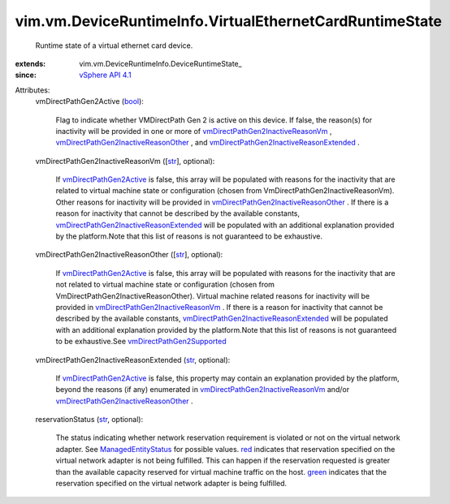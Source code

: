 
vim.vm.DeviceRuntimeInfo.VirtualEthernetCardRuntimeState
========================================================
  Runtime state of a virtual ethernet card device.
:extends: vim.vm.DeviceRuntimeInfo.DeviceRuntimeState_
:since: `vSphere API 4.1 <vim/version.rst#vimversionversion6>`_

Attributes:
    vmDirectPathGen2Active (`bool <https://docs.python.org/2/library/stdtypes.html>`_):

       Flag to indicate whether VMDirectPath Gen 2 is active on this device. If false, the reason(s) for inactivity will be provided in one or more of `vmDirectPathGen2InactiveReasonVm <vim/vm/DeviceRuntimeInfo/VirtualEthernetCardRuntimeState.rst#vmDirectPathGen2InactiveReasonVm>`_ , `vmDirectPathGen2InactiveReasonOther <vim/vm/DeviceRuntimeInfo/VirtualEthernetCardRuntimeState.rst#vmDirectPathGen2InactiveReasonOther>`_ , and `vmDirectPathGen2InactiveReasonExtended <vim/vm/DeviceRuntimeInfo/VirtualEthernetCardRuntimeState.rst#vmDirectPathGen2InactiveReasonExtended>`_ .
    vmDirectPathGen2InactiveReasonVm ([`str <https://docs.python.org/2/library/stdtypes.html>`_], optional):

       If `vmDirectPathGen2Active <vim/vm/DeviceRuntimeInfo/VirtualEthernetCardRuntimeState.rst#vmDirectPathGen2Active>`_ is false, this array will be populated with reasons for the inactivity that are related to virtual machine state or configuration (chosen from VmDirectPathGen2InactiveReasonVm). Other reasons for inactivity will be provided in `vmDirectPathGen2InactiveReasonOther <vim/vm/DeviceRuntimeInfo/VirtualEthernetCardRuntimeState.rst#vmDirectPathGen2InactiveReasonOther>`_ . If there is a reason for inactivity that cannot be described by the available constants, `vmDirectPathGen2InactiveReasonExtended <vim/vm/DeviceRuntimeInfo/VirtualEthernetCardRuntimeState.rst#vmDirectPathGen2InactiveReasonExtended>`_ will be populated with an additional explanation provided by the platform.Note that this list of reasons is not guaranteed to be exhaustive.
    vmDirectPathGen2InactiveReasonOther ([`str <https://docs.python.org/2/library/stdtypes.html>`_], optional):

       If `vmDirectPathGen2Active <vim/vm/DeviceRuntimeInfo/VirtualEthernetCardRuntimeState.rst#vmDirectPathGen2Active>`_ is false, this array will be populated with reasons for the inactivity that are not related to virtual machine state or configuration (chosen from VmDirectPathGen2InactiveReasonOther). Virtual machine related reasons for inactivity will be provided in `vmDirectPathGen2InactiveReasonVm <vim/vm/DeviceRuntimeInfo/VirtualEthernetCardRuntimeState.rst#vmDirectPathGen2InactiveReasonVm>`_ . If there is a reason for inactivity that cannot be described by the available constants, `vmDirectPathGen2InactiveReasonExtended <vim/vm/DeviceRuntimeInfo/VirtualEthernetCardRuntimeState.rst#vmDirectPathGen2InactiveReasonExtended>`_ will be populated with an additional explanation provided by the platform.Note that this list of reasons is not guaranteed to be exhaustive.See `vmDirectPathGen2Supported <vim/host/Capability.rst#vmDirectPathGen2Supported>`_ 
    vmDirectPathGen2InactiveReasonExtended (`str <https://docs.python.org/2/library/stdtypes.html>`_, optional):

       If `vmDirectPathGen2Active <vim/vm/DeviceRuntimeInfo/VirtualEthernetCardRuntimeState.rst#vmDirectPathGen2Active>`_ is false, this property may contain an explanation provided by the platform, beyond the reasons (if any) enumerated in `vmDirectPathGen2InactiveReasonVm <vim/vm/DeviceRuntimeInfo/VirtualEthernetCardRuntimeState.rst#vmDirectPathGen2InactiveReasonVm>`_ and/or `vmDirectPathGen2InactiveReasonOther <vim/vm/DeviceRuntimeInfo/VirtualEthernetCardRuntimeState.rst#vmDirectPathGen2InactiveReasonOther>`_ .
    reservationStatus (`str <https://docs.python.org/2/library/stdtypes.html>`_, optional):

       The status indicating whether network reservation requirement is violated or not on the virtual network adapter. See `ManagedEntityStatus <vim/ManagedEntity/Status.rst>`_ for possible values. `red <vim/ManagedEntity/Status.rst#red>`_ indicates that reservation specified on the virtual network adapter is not being fulfilled. This can happen if the reservation requested is greater than the available capacity reserved for virtual machine traffic on the host. `green <vim/ManagedEntity/Status.rst#green>`_ indicates that the reservation specified on the virtual network adapter is being fulfilled.
